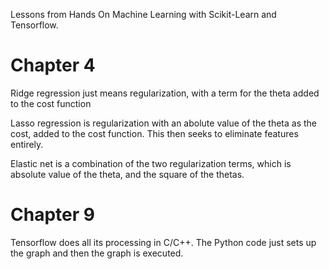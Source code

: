 Lessons from Hands On Machine Learning with Scikit-Learn and Tensorflow.


* Chapter 4

Ridge regression just means regularization, with a term for the theta
added to the cost function

Lasso regression is regularization with an abolute value of the theta
as the cost, added to the cost function. This then seeks to eliminate
features entirely.

Elastic net is a combination of the two regularization terms, which is
absolute value of the theta, and the square of the thetas.


* Chapter 9
Tensorflow does all its processing in C/C++. The Python code just sets up
the graph and then the graph is executed.



